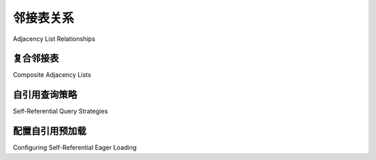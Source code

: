 .. _self_referential:

邻接表关系
----------------------------

Adjacency List Relationships

.. tab:: 中文

    **邻接列表** 模式是一种常见的关系模式，其中一个表包含对自身的外键引用，换句话说就是一个 **自引用关系** 。这是在平面表中表示层次数据的最常见方法。其他方法包括 **嵌套集合** ，有时称为“修改的先序”，以及 **物化路径** 。尽管修改的先序在SQL查询中的流畅性上具有吸引力，但由于并发性、降低复杂性以及修改的先序对于能够完全加载子树到应用空间的应用程序没有太大优势的原因，邻接列表模型可能是大多数层次存储需求中最合适的模式。

    .. seealso::

        本节详细介绍了单表版本的自引用关系。有关使用第二个表作为关联表的自引用关系，请参阅
        :ref:`self_referential_many_to_many` 部分。

    在本例中，我们将使用一个名为 ``Node`` 的映射类来表示树结构::

        class Node(Base):
            __tablename__ = "node"
            id = mapped_column(Integer, primary_key=True)
            parent_id = mapped_column(Integer, ForeignKey("node.id"))
            data = mapped_column(String(50))
            children = relationship("Node")

    使用这种结构，一个如下的图：

    .. sourcecode:: text

        root --+---> child1
               +---> child2 --+--> subchild1
               |              +--> subchild2
               +---> child3

    将表示为如下数据：

    .. sourcecode:: text

        id       parent_id     data
        ---      -------       ----
        1        NULL          root
        2        1             child1
        3        1             child2
        4        3             subchild1
        5        3             subchild2
        6        1             child3

    这里的 :func:`_orm.relationship` 配置与“普通”一对多关系的工作方式相同，唯一的例外是“方向”，即关系是一对多还是多对一，默认情况下假定为一对多。要建立多对一关系，需要添加一个额外的指令，称为 :paramref:`_orm.relationship.remote_side`，它是一个 :class:`_schema.Column` 或一组 :class:`_schema.Column` 对象，指示那些应被视为“远程”的列::

        class Node(Base):
            __tablename__ = "node"
            id = mapped_column(Integer, primary_key=True)
            parent_id = mapped_column(Integer, ForeignKey("node.id"))
            data = mapped_column(String(50))
            parent = relationship("Node", remote_side=[id])

    在上面的代码中， ``id`` 列被应用为 ``parent`` :func:`_orm.relationship` 的 :paramref:`_orm.relationship.remote_side`，从而将 ``parent_id`` 确立为“本地”端，关系然后表现为多对一。

    一如既往，可以使用两个由 :paramref:`_orm.relationship.back_populates` 连接的 :func:`_orm.relationship` 构造将两个方向组合成双向关系::

        class Node(Base):
            __tablename__ = "node"
            id = mapped_column(Integer, primary_key=True)
            parent_id = mapped_column(Integer, ForeignKey("node.id"))
            data = mapped_column(String(50))
            children = relationship("Node", back_populates="parent")
            parent = relationship("Node", back_populates="children", remote_side=[id])

    .. seealso::

        :ref:`examples_adjacencylist` - 更新后的 SQLAlchemy 2.0 实例

.. tab:: 英文

    The **adjacency list** pattern is a common relational pattern whereby a table
    contains a foreign key reference to itself, in other words is a
    **self referential relationship**. This is the most common
    way to represent hierarchical data in flat tables.  Other methods
    include **nested sets**, sometimes called "modified preorder",
    as well as **materialized path**.  Despite the appeal that modified preorder
    has when evaluated for its fluency within SQL queries, the adjacency list model is
    probably the most appropriate pattern for the large majority of hierarchical
    storage needs, for reasons of concurrency, reduced complexity, and that
    modified preorder has little advantage over an application which can fully
    load subtrees into the application space.

    .. seealso::

        This section details the single-table version of a self-referential
        relationship. For a self-referential relationship that uses a second table
        as an association table, see the section
        :ref:`self_referential_many_to_many`.

    In this example, we'll work with a single mapped
    class called ``Node``, representing a tree structure::

        class Node(Base):
            __tablename__ = "node"
            id = mapped_column(Integer, primary_key=True)
            parent_id = mapped_column(Integer, ForeignKey("node.id"))
            data = mapped_column(String(50))
            children = relationship("Node")

    With this structure, a graph such as the following:

    .. sourcecode:: text

        root --+---> child1
            +---> child2 --+--> subchild1
            |              +--> subchild2
            +---> child3

    Would be represented with data such as:

    .. sourcecode:: text

        id       parent_id     data
        ---      -------       ----
        1        NULL          root
        2        1             child1
        3        1             child2
        4        3             subchild1
        5        3             subchild2
        6        1             child3

    The :func:`_orm.relationship` configuration here works in the
    same way as a "normal" one-to-many relationship, with the
    exception that the "direction", i.e. whether the relationship
    is one-to-many or many-to-one, is assumed by default to
    be one-to-many.   To establish the relationship as many-to-one,
    an extra directive is added known as :paramref:`_orm.relationship.remote_side`, which
    is a :class:`_schema.Column` or collection of :class:`_schema.Column` objects
    that indicate those which should be considered to be "remote"::

        class Node(Base):
            __tablename__ = "node"
            id = mapped_column(Integer, primary_key=True)
            parent_id = mapped_column(Integer, ForeignKey("node.id"))
            data = mapped_column(String(50))
            parent = relationship("Node", remote_side=[id])

    Where above, the ``id`` column is applied as the :paramref:`_orm.relationship.remote_side`
    of the ``parent`` :func:`_orm.relationship`, thus establishing
    ``parent_id`` as the "local" side, and the relationship
    then behaves as a many-to-one.

    As always, both directions can be combined into a bidirectional
    relationship using two :func:`_orm.relationship` constructs linked by
    :paramref:`_orm.relationship.back_populates`::

        class Node(Base):
            __tablename__ = "node"
            id = mapped_column(Integer, primary_key=True)
            parent_id = mapped_column(Integer, ForeignKey("node.id"))
            data = mapped_column(String(50))
            children = relationship("Node", back_populates="parent")
            parent = relationship("Node", back_populates="children", remote_side=[id])

    .. seealso::

        :ref:`examples_adjacencylist` - working example, updated for SQLAlchemy 2.0

复合邻接表
~~~~~~~~~~~~~~~~~~~~~~~~~

Composite Adjacency Lists

.. tab:: 中文

    邻接列表关系的一个子类别是一个罕见的情况，其中一个特定列在连接条件的“本地(local)”和“远程(remote)”两侧都存在。下面的 ``Folder`` 类是一个示例；使用复合主键， ``account_id`` 列指向自身，以指示与父文件夹属于同一帐户的子文件夹；而 ``folder_id`` 则指向该帐户中的特定文件夹::

        class Folder(Base):
            __tablename__ = "folder"
            __table_args__ = (
                ForeignKeyConstraint(
                    ["account_id", "parent_id"], ["folder.account_id", "folder.folder_id"]
                ),
            )

            account_id = mapped_column(Integer, primary_key=True)
            folder_id = mapped_column(Integer, primary_key=True)
            parent_id = mapped_column(Integer)
            name = mapped_column(String)

            parent_folder = relationship(
                "Folder", back_populates="child_folders", remote_side=[account_id, folder_id]
            )

            child_folders = relationship("Folder", back_populates="parent_folder")

    在上面的代码中，我们将 ``account_id`` 传递到 :paramref:`_orm.relationship.remote_side` 列表中。:func:`_orm.relationship` 识别出这里的 ``account_id`` 列在两侧都有，并将“远程”列与 ``folder_id`` 列对齐，后者被识别为仅存在于“远程”一侧。

.. tab:: 英文

    A sub-category of the adjacency list relationship is the rare
    case where a particular column is present on both the "local" and
    "remote" side of the join condition.  An example is the ``Folder``
    class below; using a composite primary key, the ``account_id``
    column refers to itself, to indicate sub folders which are within
    the same account as that of the parent; while ``folder_id`` refers
    to a specific folder within that account::

        class Folder(Base):
            __tablename__ = "folder"
            __table_args__ = (
                ForeignKeyConstraint(
                    ["account_id", "parent_id"], ["folder.account_id", "folder.folder_id"]
                ),
            )

            account_id = mapped_column(Integer, primary_key=True)
            folder_id = mapped_column(Integer, primary_key=True)
            parent_id = mapped_column(Integer)
            name = mapped_column(String)

            parent_folder = relationship(
                "Folder", back_populates="child_folders", remote_side=[account_id, folder_id]
            )

            child_folders = relationship("Folder", back_populates="parent_folder")

    Above, we pass ``account_id`` into the :paramref:`_orm.relationship.remote_side` list.
    :func:`_orm.relationship` recognizes that the ``account_id`` column here
    is on both sides, and aligns the "remote" column along with the
    ``folder_id`` column, which it recognizes as uniquely present on
    the "remote" side.

.. _self_referential_query:

自引用查询策略
~~~~~~~~~~~~~~~~~~~~~~~~~~~~~~~~~

Self-Referential Query Strategies

.. tab:: 中文

    自引用结构的查询与其他查询一样工作::

        # 获取所有名为 'child2' 的节点
        session.scalars(select(Node).where(Node.data == "child2"))

    但是，当尝试沿着树的一个级别到下一个级别的外键进行连接时，需要特别注意。在 SQL 中，从一个表到自身的连接要求表达式的至少一侧被“别名化(aliased)”，以便可以明确引用它。

    回想一下 ORM 教程中的 :ref:`orm_queryguide_orm_aliases` ， :func:`_orm.aliased` 构造通常用于提供 ORM 实体的“别名”。使用这种技术从 ``Node`` 到自身的连接如下所示：

    .. sourcecode:: python+sql

        from sqlalchemy.orm import aliased

        nodealias = aliased(Node)
        session.scalars(
            select(Node)
            .where(Node.data == "subchild1")
            .join(Node.parent.of_type(nodealias))
            .where(nodealias.data == "child2")
        ).all()
        {execsql}SELECT node.id AS node_id,
                node.parent_id AS node_parent_id,
                node.data AS node_data
        FROM node JOIN node AS node_1
            ON node.parent_id = node_1.id
        WHERE node.data = ?
            AND node_1.data = ?
        ['subchild1', 'child2']

.. tab:: 英文

    Querying of self-referential structures works like any other query::

        # get all nodes named 'child2'
        session.scalars(select(Node).where(Node.data == "child2"))

    However extra care is needed when attempting to join along
    the foreign key from one level of the tree to the next.  In SQL,
    a join from a table to itself requires that at least one side of the
    expression be "aliased" so that it can be unambiguously referred to.

    Recall from :ref:`orm_queryguide_orm_aliases` in the ORM tutorial that the
    :func:`_orm.aliased` construct is normally used to provide an "alias" of
    an ORM entity.  Joining from ``Node`` to itself using this technique
    looks like:

    .. sourcecode:: python+sql

        from sqlalchemy.orm import aliased

        nodealias = aliased(Node)
        session.scalars(
            select(Node)
            .where(Node.data == "subchild1")
            .join(Node.parent.of_type(nodealias))
            .where(nodealias.data == "child2")
        ).all()
        {execsql}SELECT node.id AS node_id,
                node.parent_id AS node_parent_id,
                node.data AS node_data
        FROM node JOIN node AS node_1
            ON node.parent_id = node_1.id
        WHERE node.data = ?
            AND node_1.data = ?
        ['subchild1', 'child2']


.. _self_referential_eager_loading:

配置自引用预加载
~~~~~~~~~~~~~~~~~~~~~~~~~~~~~~~~~~~~~~~~~~

Configuring Self-Referential Eager Loading

.. tab:: 中文

    在正常查询操作期间，关系的预加载（eager loading）使用从父表到子表的连接或外连接进行，这样父表及其直接子集合或引用可以从单个 SQL 语句中填充，或通过第二个语句填充所有直接子集合。SQLAlchemy 的连接和子查询预加载在连接到相关项时始终使用别名表，因此与自引用连接兼容。然而，要对自引用关系使用预加载，SQLAlchemy 需要知道应该连接和/或查询多深的层次；否则，根本不会进行预加载。此深度设置通过 :paramref:`~.relationships.join_depth` 配置：

    .. sourcecode:: python+sql

        class Node(Base):
            __tablename__ = "node"
            id = mapped_column(Integer, primary_key=True)
            parent_id = mapped_column(Integer, ForeignKey("node.id"))
            data = mapped_column(String(50))
            children = relationship("Node", lazy="joined", join_depth=2)


        session.scalars(select(Node)).all()
        {execsql}SELECT node_1.id AS node_1_id,
                node_1.parent_id AS node_1_parent_id,
                node_1.data AS node_1_data,
                node_2.id AS node_2_id,
                node_2.parent_id AS node_2_parent_id,
                node_2.data AS node_2_data,
                node.id AS node_id,
                node.parent_id AS node_parent_id,
                node.data AS node_data
        FROM node
            LEFT OUTER JOIN node AS node_2
                ON node.id = node_2.parent_id
            LEFT OUTER JOIN node AS node_1
                ON node_2.id = node_1.parent_id
        []

.. tab:: 英文

    Eager loading of relationships occurs using joins or outerjoins from parent to
    child table during a normal query operation, such that the parent and its
    immediate child collection or reference can be populated from a single SQL
    statement, or a second statement for all immediate child collections.
    SQLAlchemy's joined and subquery eager loading use aliased tables in all cases
    when joining to related items, so are compatible with self-referential
    joining. However, to use eager loading with a self-referential relationship,
    SQLAlchemy needs to be told how many levels deep it should join and/or query;
    otherwise the eager load will not take place at all. This depth setting is
    configured via :paramref:`~.relationships.join_depth`:

    .. sourcecode:: python+sql

        class Node(Base):
            __tablename__ = "node"
            id = mapped_column(Integer, primary_key=True)
            parent_id = mapped_column(Integer, ForeignKey("node.id"))
            data = mapped_column(String(50))
            children = relationship("Node", lazy="joined", join_depth=2)


        session.scalars(select(Node)).all()
        {execsql}SELECT node_1.id AS node_1_id,
                node_1.parent_id AS node_1_parent_id,
                node_1.data AS node_1_data,
                node_2.id AS node_2_id,
                node_2.parent_id AS node_2_parent_id,
                node_2.data AS node_2_data,
                node.id AS node_id,
                node.parent_id AS node_parent_id,
                node.data AS node_data
        FROM node
            LEFT OUTER JOIN node AS node_2
                ON node.id = node_2.parent_id
            LEFT OUTER JOIN node AS node_1
                ON node_2.id = node_1.parent_id
        []

